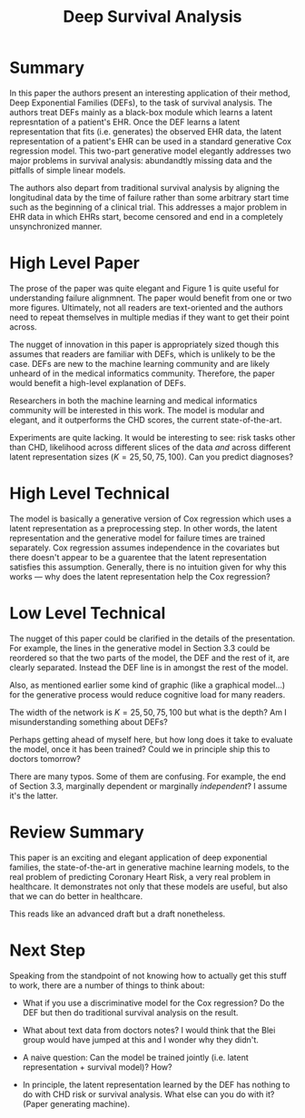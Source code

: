 #+TITLE: Deep Survival Analysis

* Summary
  
In this paper the authors present an interesting application of their
method, Deep Exponential Families (DEFs), to the task of survival
analysis. The authors treat DEFs mainly as a black-box module which
learns a latent represntation of a patient's EHR. Once the DEF learns
a latent representation that fits (i.e. generates) the observed EHR
data, the latent representation of a patient's EHR can be used in a
standard generative Cox regression model. This two-part generative
model elegantly addresses two major problems in survival analysis:
abundandtly missing data and the pitfalls of simple linear models.

The authors also depart from traditional survival analysis by aligning
the longitudinal data by the time of failure rather than some
arbitrary start time such as the beginning of a clinical trial. This
addresses a major problem in EHR data in which EHRs start, become
censored and end in a completely unsynchronized manner.

* High Level Paper
  
The prose of the paper was quite elegant and Figure 1 is quite useful
for understanding failure alignmnent. The paper would benefit from one
or two more figures. Ultimately, not all readers are text-oriented and
the authors need to repeat themselves in multiple medias if they want
to get their point across.

The nugget of innovation in this paper is appropriately sized though
this assumes that readers are familiar with DEFs, which is unlikely to
be the case. DEFs are new to the machine learning community and are
likely unheard of in the medical informatics community. Therefore, the
paper would benefit a high-level explanation of DEFs.

Researchers in both the machine learning and medical informatics
community will be interested in this work. The model is modular and
elegant, and it outperforms the CHD scores, the current
state-of-the-art.

Experiments are quite lacking. It would be interesting to see: risk
tasks other than CHD, likelihood across different slices of the data
/and/ across different latent representation sizes ($K =
25,50,75,100$). Can you predict diagnoses?

* High Level Technical
  
The model is basically a generative version of Cox regression which
uses a latent representation as a preprocessing step. In other words,
the latent representation and the generative model for failure times
are trained separately. Cox regression assumes independence in the
covariates but there doesn't appear to be a guarentee that the latent
representation satisfies this assumption. Generally, there is no
intuition given for why this works --- why does the latent
representation help the Cox regression?

* Low Level Technical
  
The nugget of this paper could be clarified in the details of the
presentation. For example, the lines in the generative model in
Section 3.3 could be reordered so that the two parts of the model, the
DEF and the rest of it, are clearly separated. Instead the DEF line is
in amongst the rest of the model.

Also, as mentioned earlier some kind of graphic (like a graphical
model...) for the generative process would reduce cognitive load for
many readers.

The width of the network is $K=25,50,75,100$ but what is the depth? Am
I misunderstanding something about DEFs?

Perhaps getting ahead of myself here, but how long does it take to
evaluate the model, once it has been trained? Could we in principle
ship this to doctors tomorrow?

There are many typos. Some of them are confusing. For example, the end
of Section 3.3, marginally dependent or marginally /independent/? I
assume it's the latter.

* Review Summary
  
This paper is an exciting and elegant application of deep exponential
families, the state-of-the-art in generative machine learning models,
to the real problem of predicting Coronary Heart Risk, a very real
problem in healthcare. It demonstrates not only that these models are
useful, but also that we can do better in healthcare.

This reads like an advanced draft but a draft nonetheless.

* Next Step
  
Speaking from the standpoint of not knowing how to actually get this
stuff to work, there are a number of things to think about:

- What if you use a discriminative model for the Cox regression? Do
  the DEF but then do traditional survival analysis on the result.

- What about text data from doctors notes? I would think that the Blei
  group would have jumped at this and I wonder why they didn't.
  
- A naive question: Can the model be trained jointly (i.e. latent
  representation + survival model)? How?
  
- In principle, the latent representation learned by the DEF has
  nothing to do with CHD risk or survival analysis. What else can you
  do with it? (Paper generating machine).
